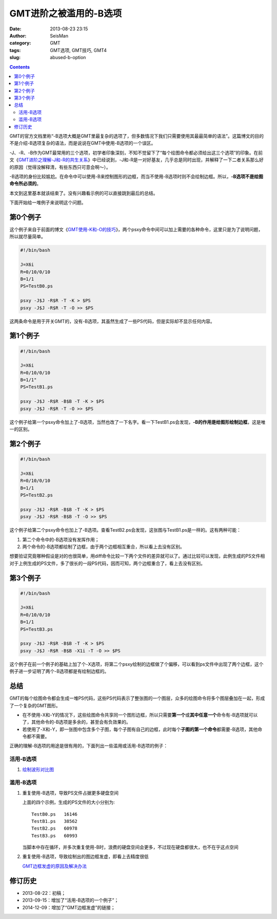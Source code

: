GMT进阶之被滥用的-B选项
########################

:date: 2013-08-23 23:15
:author: SeisMan
:category: GMT
:tags: GMT选项, GMT技巧, GMT4
:slug: abused-b-option

.. contents::

GMT的官方文档里称“-B选项大概是GMT里最复杂的选项了，但多数情况下我们只需要使用其最最简单的语法”。这篇博文的目的不是介绍-B选项复杂的语法，而是说说在GMT中使用-B选项的一个误区。

-J、-R、-B作为GMT最常用的三个选项，初学者印象深刻，不知不觉留下了“每个绘图命令都必须给出这三个选项”的印象。在前文《\ `GMT进阶之理解-J和-R的共生关系 <{filename}/GMT/2013-07-15_gmt-option-j-and-r.rst>`_\ 》中已经说到，-J和-R是一对好基友，几乎总是同时出现，并解释了一下二者关系那么好的原因（觉得没解释清，有些东西只可意会啊～）。

-B选项的身份比较尴尬。在命令中可以使用-B来控制图形的边框，而当不使用-B选项时则不会绘制边框。所以，\ **-B选项不是绘图命令所必须的**\ 。

本文到这里基本就该结束了。没有兴趣看示例的可以直接跳到最后的总结。

下面开始给一堆例子来说明这个问题。

第0个例子
=========

这个例子来自于前面的博文《\ `GMT使用-K和-O的技巧 <{filename}/GMT/2013-07-07_how-to-use-gmt-ko.rst>`_\ 》，两个psxy命令中间可以加上需要的各种命令，这里只是为了说明问题，所以就尽量简单。

.. code-block:: bash

 #!/bin/bash

 J=X6i
 R=0/10/0/10
 B=1/1
 PS=TestB0.ps

 psxy -J$J -R$R -T -K > $PS
 psxy -J$J -R$R -T -O >> $PS

这两条命令是用于开关GMT的，没有-B选项，其虽然生成了一些PS代码，但是实际却不显示任何内容。

第1个例子
=========

.. code-block:: bash

 #!/bin/bash

 J=X6i
 R=0/10/0/10
 B=1/1"
 PS=TestB1.ps

 psxy -J$J -R$R -B$B -T -K > $PS
 psxy -J$J -R$R -T -O >> $PS

这个例子给第一个psxy命令加上了-B选项，当然也改了一下名字。看一下TestB1.ps会发现，\ **-B的作用是给图形绘制边框**\ ，这是唯一的区别。

第2个例子
=========

.. code-block:: bash

 #!/bin/bash

 J=X6i
 R=0/10/0/10
 B=1/1
 PS=TestB2.ps

 psxy -J$J -R$R -B$B -T -K > $PS
 psxy -J$J -R$R -B$B -T -O >> $PS

这个例子给第二个psxy命令也加上了-B选项。查看TestB2.ps会发现，这张图与TestB1.ps是一样的。这有两种可能：

#. 第二个命令中的-B选项没有发挥作用；
#. 两个命令的-B选项都绘制了边框，由于两个边框相互重合，所以看上去没有区别。

想要验证究竟哪种假设是对的也很简单，用diff命令比较一下两个文件的差异就可以了。通过比较可以发现，此例生成的PS文件相对于上例生成的PS文件，多了很长的一段PS代码，因而可知，两个边框重合了，看上去没有区别。

第3个例子
=========

.. code-block:: bash

 #!/bin/bash

 J=X6i
 R=0/10/0/10
 B=1/1
 PS=TestB3.ps

 psxy -J$J -R$R -B$B -T -K > $PS
 psxy -J$J -R$R -B$B -X1i -T -O >> $PS

这个例子在前一个例子的基础上加了个-X选项，将第二个psxy绘制的边框做了个偏移，可以看到ps文件中出现了两个边框，这个例子进一步证明了两个-B选项都是有绘制边框的。

总结
====

GMT的每个绘图命令都会生成一堆PS代码，这些PS代码表示了整张图的一个图层，众多的绘图命令将多个图层叠加在一起，形成了一个复杂的GMT图形。

- 在不使用-X和-Y的情况下，这些绘图命令共享同一个图形边框，所以只需要\ **第一个**\ 或\ **其中任意一个**\ 命令有-B选项就可以了，其他命令的-B选项是多余的，甚至会有负效果的。
- 若使用了-X和-Y，即一张图中包含多个子图，每个子图有自己的边框，此时每个\ **子图的第一个命令**\ 都需要-B选项，其他命令都不需要。

正确的理解-B选项的用途是很有用的，下面列出一些滥用或活用-B选项的例子：

活用-B选项
----------

#. `绘制波形对比图 <{filename}/GMT/2013-09-15_waveform-comparison-plot.rst>`_\

滥用-B选项
----------

#. 重复使用-B选项，导致PS文件占据更多硬盘空间

   上面的四个示例，生成的PS文件的大小分别为::

    TestB0.ps   16146
    TestB1.ps   38562
    TestB2.ps   60978
    TestB3.ps   60993

   当脚本中存在循环，并多次重复使用-B时，浪费的硬盘空间会更多，不过现在硬盘都很大，也不在乎这点空间

#. 重复使用-B选项，导致绘制出的图边框发虚，即看上去精度很低

   \ `GMT边框发虚的原因及解决办法 <{filename}/GMT/2014-12-09_blurry-frame-in-gmt.rst>`_

修订历史
========

- 2013-08-22：初稿；
- 2013-09-15：增加了“活用-B选项的一个例子”；
- 2014-12-09：增加了“GMT边框发虚”的链接；
